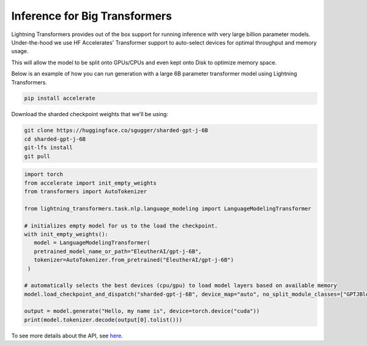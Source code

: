 .. _large_model:

Inference for Big Transformers
==============================

Lightning Transformers provides out of the box support for running inference with very large billion parameter models. Under-the-hood we use HF Accelerates' Transformer support to auto-select devices for optimal throughput and memory usage.

This will allow the model to be split onto GPUs/CPUs and even kept onto Disk to optimize memory space.

Below is an example of how you can run generation with a large 6B parameter transformer model using Lightning Transformers.


.. code-block:: bash

   pip install accelerate

Download the sharded checkpoint weights that we'll be using:

.. code-block:: bash

   git clone https://huggingface.co/sgugger/sharded-gpt-j-6B
   cd sharded-gpt-j-6B
   git-lfs install
   git pull


.. code-block:: python

   import torch
   from accelerate import init_empty_weights
   from transformers import AutoTokenizer

   from lightning_transformers.task.nlp.language_modeling import LanguageModelingTransformer

   # initializes empty model for us to the load the checkpoint.
   with init_empty_weights():
      model = LanguageModelingTransformer(
      pretrained_model_name_or_path="EleutherAI/gpt-j-6B",
      tokenizer=AutoTokenizer.from_pretrained("EleutherAI/gpt-j-6B")
    )

   # automatically selects the best devices (cpu/gpu) to load model layers based on available memory
   model.load_checkpoint_and_dispatch("sharded-gpt-j-6B", device_map="auto", no_split_module_classes=["GPTJBlock"])

   output = model.generate("Hello, my name is", device=torch.device("cuda"))
   print(model.tokenizer.decode(output[0].tolist()))


To see more details about the API, see `here <https://huggingface.co/docs/accelerate/big_modeling>`__.
